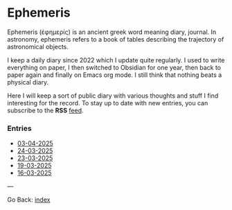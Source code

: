 #+startup: content indent

* Ephemeris

Ephemeris (ἐφημερίς) is an ancient greek word meaning diary, journal.
In astronomy, ephemeris refers to a book of tables describing the
trajectory of astronomical objects.

I keep a daily diary since 2022 which I update quite regularly.
I used to write everything on paper, I then switched to Obsidian
for one year, then back to paper again and finally on Emacs org
mode. I still think that nothing beats a physical diary.

Here I will keep a sort of public diary with various thoughts and
stuff I find interesting for the record. To stay up to date with
new entries, you can subscribe to the *RSS* [[file:../feeds/feedEphemeris.rss][feed]].

*** Entries

- [[file:03-04-2025.org][03-04-2025]]
- [[file:24-03-2025.org][24-03-2025]]
- [[file:23-03-2025.org][23-03-2025]]
- [[file:19-03-2025.org][19-03-2025]]
- [[file:16-03-2025.org][16-03-2025]]

---

Go Back: [[file:../index.org][index]]
